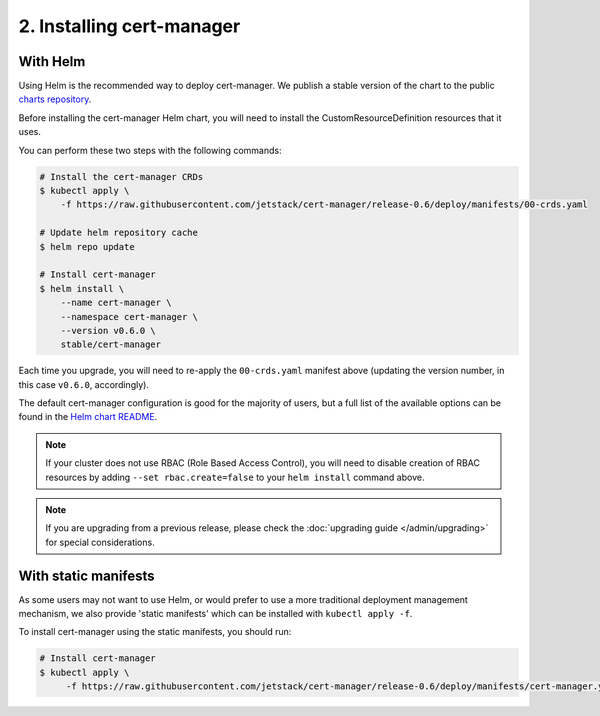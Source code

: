 ==========================
2. Installing cert-manager
==========================

With Helm
==========

Using Helm is the recommended way to deploy cert-manager. We publish a stable
version of the chart to the public `charts repository`_.

Before installing the cert-manager Helm chart, you will need to install the
CustomResourceDefinition resources that it uses.

You can perform these two steps with the following commands:

.. code-block:: shell

    # Install the cert-manager CRDs
    $ kubectl apply \
        -f https://raw.githubusercontent.com/jetstack/cert-manager/release-0.6/deploy/manifests/00-crds.yaml

    # Update helm repository cache
    $ helm repo update

    # Install cert-manager
    $ helm install \
        --name cert-manager \
        --namespace cert-manager \
        --version v0.6.0 \
        stable/cert-manager

Each time you upgrade, you will need to re-apply the ``00-crds.yaml`` manifest
above (updating the version number, in this case ``v0.6.0``, accordingly).

The default cert-manager configuration is good for the majority of users, but a
full list of the available options can be found in the `Helm chart README`_.

.. note::
   If your cluster does not use RBAC (Role Based Access Control), you
   will need to disable creation of RBAC resources by adding
   ``--set rbac.create=false`` to your ``helm install`` command above.

.. note::
   If you are upgrading from a previous release, please check the :doc:`upgrading guide </admin/upgrading>`
   for special considerations.

With static manifests
=====================

As some users may not want to use Helm, or would prefer to use a more
traditional deployment management mechanism, we also provide 'static manifests'
which can be installed with ``kubectl apply -f``.

To install cert-manager using the static manifests, you should run:

.. code-block:: shell

   # Install cert-manager
   $ kubectl apply \
        -f https://raw.githubusercontent.com/jetstack/cert-manager/release-0.6/deploy/manifests/cert-manager.yaml

.. _`charts repository`: https://github.com/kubernetes/charts
.. _`Helm chart README`: https://github.com/kubernetes/charts/blob/master/stable/cert-manager/README.md
.. _`deploy directory`: https://github.com/jetstack/cert-manager/blob/master/contrib/manifests/cert-manager
